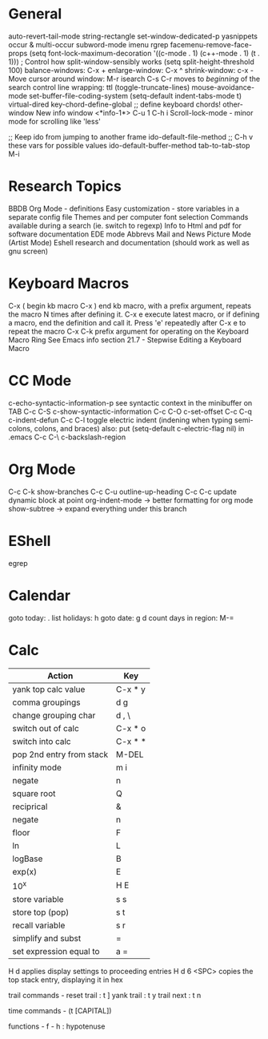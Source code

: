 * General
auto-revert-tail-mode
string-rectangle
set-window-dedicated-p
yasnippets
occur & multi-occur
subword-mode
imenu
rgrep
facemenu-remove-face-props
(setq font-lock-maximum-decoration
  '((c-mode . 1) (c++-mode . 1) (t . 1)))
; Control how split-window-sensibly works
(setq split-height-threshold 100)
balance-windows: C-x +
enlarge-window:  C-x ^
shrink-window:   c-x -
Move cursor around window: M-r
isearch C-s C-r moves to /beginning/ of the search
control line wrapping: ttl (toggle-truncate-lines)
mouse-avoidance-mode
set-buffer-file-coding-system
(setq-default indent-tabs-mode t)
virtual-dired
key-chord-define-global ;; define keyboard chords!
other-window
New info window <*info-1*> C-u 1 C-h i
Scroll-lock-mode - minor mode for scrolling like 'less'

;; Keep ido from jumping to another frame
ido-default-file-method   ;; C-h v these vars for possible values
ido-default-buffer-method
tab-to-tab-stop M-i

* Research Topics
BBDB 
Org Mode - definitions
Easy customization - store variables in a separate config file
Themes and per computer font selection
Commands available during a search (ie. switch to regexp)
Info to Html and pdf for software documentation
EDE mode
Abbrevs
Mail and News
Picture Mode (Artist Mode)
Eshell research and documentation (should work as well as gnu screen)

* Keyboard Macros
C-x (  begin kb macro
C-x )  end kb macro, with a prefix argument, repeats the macro N times
       after defining it.
C-x e  execute latest macro, or if defining a macro, end the definition
       and call it. Press 'e' repeatedly after C-x e to repeat the macro
C-x C-k  prefix argument for operating on the Keyboard Macro Ring
See Emacs info section 21.7 - Stepwise Editing a Keyboard Macro

* CC Mode
c-echo-syntactic-information-p   see syntactic context in the minibuffer on TAB
C-c C-S c-show-syntactic-information
C-c C-O c-set-offset
C-c C-q c-indent-defun
C-c C-l toggle electric indent (indening when typing semi-colons, colons, and braces)
  also: put (setq-default c-electric-flag nil) in .emacs
C-c C-\ c-backslash-region

* Org Mode
C-c C-k show-branches
C-c C-u outline-up-heading
C-c C-c update dynamic block at point
org-indent-mode -> better formatting for org mode
show-subtree -> expand everything under this branch

* EShell
egrep

* Calendar
goto today: .
list holidays: h
goto date: g d
count days in region: M-=

* Calc
| Action                   | Key     |
|--------------------------+---------|
| yank top calc value      | C-x * y |
| comma groupings          | d g     |
| change grouping char     | d , \   |
| switch out of calc       | C-x * o |
| switch into calc         | C-x * * |
| pop 2nd entry from stack | M-DEL   |
| infinity mode            | m i     |
| negate                   | n       |
| square root              | Q       |
| reciprical               | &       |
| negate                   | n       |
| floor                    | F       |
| ln                       | L       |
| logBase                  | B       |
| exp(x)                   | E       |
| 10^x                     | H E     |
| store variable           | s s     |
| store top (pop)          | s t     |
| recall variable          | s r     |
| simplify and subst       | =       |
| set expression equal to  | a =     |

H d applies display settings to proceeding entries
H d 6 <SPC>  copies the top stack entry, displaying it in hex

trail commands -
reset trail : t ]
yank trail  : t y
trail next  : t n

time commands - (t [CAPITAL])

functions -
f - h : hypotenuse
